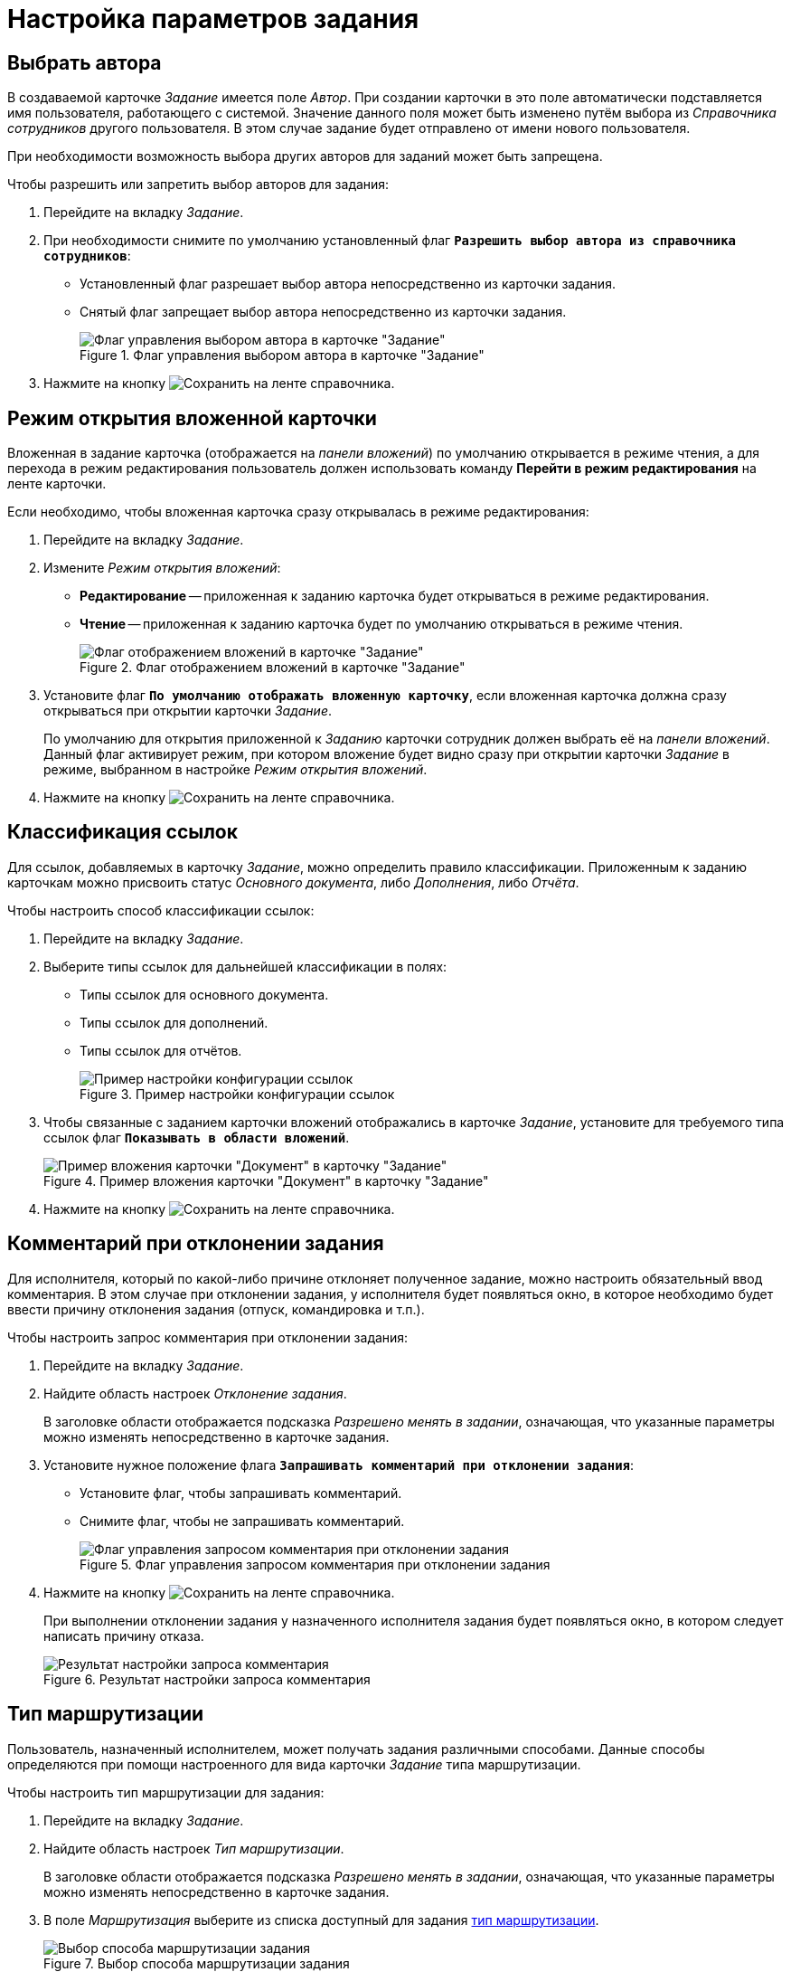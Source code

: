 = Настройка параметров задания

[#select-author]
== Выбрать автора

В создаваемой карточке _Задание_ имеется поле _Автор_. При создании карточки в это поле автоматически подставляется имя пользователя, работающего с системой. Значение данного поля может быть изменено путём выбора из _Справочника сотрудников_ другого пользователя. В этом случае задание будет отправлено от имени нового пользователя.

При необходимости возможность выбора других авторов для заданий может быть запрещена.

.Чтобы разрешить или запретить выбор авторов для задания:
. Перейдите на вкладку _Задание_.
. При необходимости снимите по умолчанию установленный флаг `*Разрешить выбор автора из справочника сотрудников*`:
+
* Установленный флаг разрешает выбор автора непосредственно из карточки задания.
* Снятый флаг запрещает выбор автора непосредственно из карточки задания.
+
.Флаг управления выбором автора в карточке "Задание"
image::ROOT:allow-author-select.png[Флаг управления выбором автора в карточке "Задание"]
+
. Нажмите на кнопку image:ROOT:buttons/save.png[Сохранить] на ленте справочника.

[#attached-card-mode]
== Режим открытия вложенной карточки

Вложенная в задание карточка (отображается на _панели вложений_) по умолчанию открывается в режиме чтения, а для перехода в режим редактирования пользователь должен использовать команду *Перейти в режим редактирования* на ленте карточки.

.Если необходимо, чтобы вложенная карточка сразу открывалась в режиме редактирования:
. Перейдите на вкладку _Задание_.
. Измените _Режим открытия вложений_:
+
* *Редактирование* -- приложенная к заданию карточка будет открываться в режиме редактирования.
* *Чтение* -- приложенная к заданию карточка будет по умолчанию открываться в режиме чтения.
+
.Флаг отображением вложений в карточке "Задание"
image::ROOT:attachment-display.png[Флаг отображением вложений в карточке "Задание"]
+
. Установите флаг `*По умолчанию отображать вложенную карточку*`, если вложенная карточка должна сразу открываться при открытии карточки _Задание_.
+
По умолчанию для открытия приложенной к _Заданию_ карточки сотрудник должен выбрать её на _панели вложений_. Данный флаг активирует режим, при котором вложение будет видно сразу при открытии карточки _Задание_ в режиме, выбранном в настройке _Режим открытия вложений_.
+
. Нажмите на кнопку image:ROOT:buttons/save.png[Сохранить] на ленте справочника.

[#links-classification]
== Классификация ссылок

Для ссылок, добавляемых в карточку _Задание_, можно определить правило классификации. Приложенным к заданию карточкам можно присвоить статус _Основного документа_, либо _Дополнения_, либо _Отчёта_.

.Чтобы настроить способ классификации ссылок:
. Перейдите на вкладку _Задание_.
. Выберите типы ссылок для дальнейшей классификации в полях:
+
* Типы ссылок для основного документа.
* Типы ссылок для дополнений.
* Типы ссылок для отчётов.
+
.Пример настройки конфигурации ссылок
image::ROOT:links-config.png[Пример настройки конфигурации ссылок]
+
. Чтобы связанные с заданием карточки вложений отображались в карточке _Задание_, установите для требуемого типа ссылок флаг `*Показывать в области вложений*`.
+
.Пример вложения карточки "Документ" в карточку "Задание"
image::ROOT:task-attached-doc.png[Пример вложения карточки "Документ" в карточку "Задание"]
+
. Нажмите на кнопку image:ROOT:buttons/save.png[Сохранить] на ленте справочника.

[#declined-comment]
== Комментарий при отклонении задания

Для исполнителя, который по какой-либо причине отклоняет полученное задание, можно настроить обязательный ввод комментария. В этом случае при отклонении задания, у исполнителя будет появляться окно, в которое необходимо будет ввести причину отклонения задания (отпуск, командировка и т.п.).

.Чтобы настроить запрос комментария при отклонении задания:
. Перейдите на вкладку _Задание_.
. Найдите область настроек _Отклонение задания_.
+
В заголовке области отображается подсказка _Разрешено менять в задании_, означающая, что указанные параметры можно изменять непосредственно в карточке задания.
+
. Установите нужное положение флага `*Запрашивать комментарий при отклонении задания*`:
* Установите флаг, чтобы запрашивать комментарий.
* Снимите флаг, чтобы не запрашивать комментарий.
+
.Флаг управления запросом комментария при отклонении задания
image::ROOT:request-comment.png[Флаг управления запросом комментария при отклонении задания]
+
. Нажмите на кнопку image:ROOT:buttons/save.png[Сохранить] на ленте справочника.
+
При выполнении отклонении задания у назначенного исполнителя задания будет появляться окно, в котором следует написать причину отказа.
+
.Результат настройки запроса комментария
image::ROOT:requested-comment.png[Результат настройки запроса комментария]

[#routing-type]
== Тип маршрутизации

Пользователь, назначенный исполнителем, может получать задания различными способами. Данные способы определяются при помощи настроенного для вида карточки _Задание_ типа маршрутизации.

.Чтобы настроить тип маршрутизации для задания:
. Перейдите на вкладку _Задание_.
. Найдите область настроек _Тип маршрутизации_.
+
В заголовке области отображается подсказка _Разрешено менять в задании_, означающая, что указанные параметры можно изменять непосредственно в карточке задания.
+
. В поле _Маршрутизация_ выберите из списка доступный для задания xref:staff:employees/main-tab.adoc#routing[тип маршрутизации].
+
.Выбор способа маршрутизации задания
image::ROOT:available-routing-types.png[Выбор способа маршрутизации задания]
+
. Нажмите на кнопку image:ROOT:buttons/save.png[Сохранить] на ленте справочника.
+
Исполнитель задания получит карточку способом, который определяется выбранным типом маршрутизации.

[#select-performer]
== Выбор исполнителя

Для выбора исполнителя в карточке _Задание_ предназначено поле _Выбор исполнителя_. Настройка данного поля выполняется для пользовательского вида карточки в _Справочнике видов карточек_.

.Чтобы настроить поле "Выбор исполнителя" карточки "Задание" пользовательского вида:
. Перейдите на вкладку _Задание_.
. Найдите область настроек _Выбор исполнителя_.
. Чтобы сделать доступным выбор любого сотрудника из _Справочника сотрудников_, установите флаг `*Исполнителем заданий этого вида может быть любой сотрудник*`.
. Чтобы сделать доступным окно для выбора сотрудника из сформированного списка сотрудников, установите флаг `*Выбрать исполнителя из списка*` и укажите элементы списка.
+
При формировании списка допускается выбор не только конкретных сотрудников, но также и подразделений, групп, ролей. Также выбор возможен по определённым <<performer-words,поисковым словам>>.
+
.Выбор поисковых слов
image::ROOT:select-search-words.png[Выбор поисковых слов]
+
. Чтобы в карточке _Задание_ данного вида при выборе исполнителей отображался список из последних 10 исполнителей, установите флаг `*Показывать последних исполнителей*`.
+
.Пример отображения списка последних исполнителей в карточке
image::ROOT:last-performers.png[Пример отображения списка последних исполнителей в карточке]
+
. Флаг `*Использовать бизнес-календарь*` разрешит использование настроек рабочего времени, заданных в календаре, при расчете дат начала, завершения и длительности задания.
. Нажмите на кнопку image:ROOT:buttons/save.png[Сохранить] на ленте справочника.
+
В созданной карточке _Задание_ данного пользовательского вида поле _Выбор исполнителя_ можно будет использовать в соответствии с выполненными настройками.

[#performer-words]
=== Поисковые слова для исполнителя

Руководитель::
Сотрудник, который в _Справочнике Сотрудников_ указан как руководитель автора карточки _Задание_. В случае делегирования будет найден руководитель сотрудника, делегировавшего задание.

Подчиненные::
Сотрудники данного подразделения, для которых автор карточки _Задание_ в _Справочнике Сотрудников_ указан как руководитель. В случае делегирования будут найдены подчиненные сотрудника, делегировавшего задание.

Все подчиненные::
Сотрудники всех подразделений, для которых автор карточки _Задание_ в _Справочнике Сотрудников_ указан как непосредственный руководитель или является руководителем вышестоящего подразделения. В случае делегирования будут найдены подчиненные сотрудника, делегировавшего задание.

Замещаемые::
Сотрудники, для которых автор карточки _Задание_ в _Справочнике Сотрудников_ указан как заместитель. В случае делегирования будут найдены сотрудники, замещаемые по отношению к делегату задания.

Подразделения, в которых автор -- руководитель::
Все подразделения, в которых автор карточки _Задание_ в _Справочнике Сотрудников_ указан как руководитель. В случае делегирования будут найдены подразделения сотрудника, делегировавшего задание.

Сотрудники департамента автора::
Сотрудники департамента, к которому принадлежит автор карточки _Задание_. В случае делегирования будут найдены сотрудники подразделения делегата.

Заместители::
Сотрудники, указанные в качестве заместителей для автора карточки _Задание_ в _Справочнике Сотрудников_. В случае делегирования будут найдены заместители сотрудника, делегировавшего задание.
